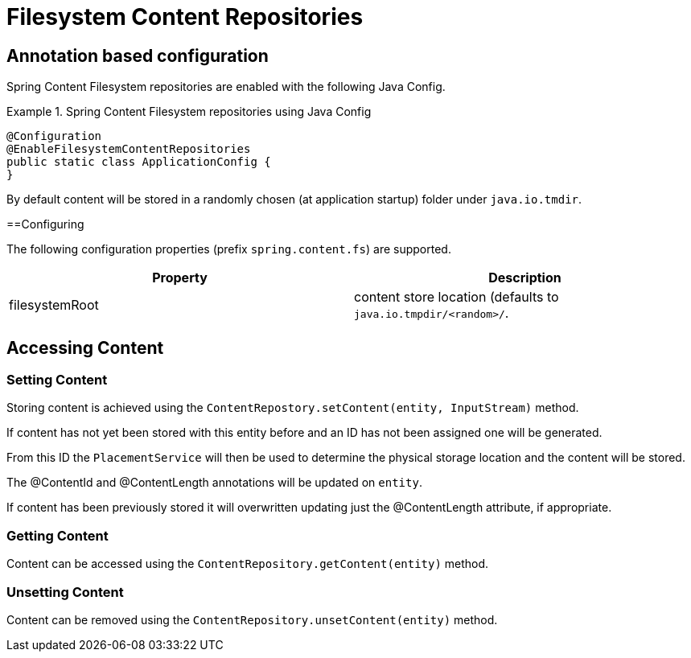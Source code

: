 = Filesystem Content Repositories

== Annotation based configuration

Spring Content Filesystem repositories are enabled with the following Java Config.

.Spring Content Filesystem repositories using Java Config
====
[source, java]
----
@Configuration
@EnableFilesystemContentRepositories
public static class ApplicationConfig {
}
----
====

By default content will be stored in a randomly chosen (at application startup) folder under `java.io.tmdir`.

==Configuring

The following configuration properties (prefix `spring.content.fs`) are supported.

[cols="2*", options="header"]
|=========
| Property | Description
| filesystemRoot | content store location (defaults to `java.io.tmpdir/<random>/`.  
|=========

== Accessing Content

=== Setting Content

Storing content is achieved using the `ContentRepostory.setContent(entity, InputStream)` method.  

If content has not yet been stored with this entity before and an ID has not been assigned one will be generated.  

From this ID the `PlacementService` will then be used to determine the physical storage location and the content will be stored.

The @ContentId and @ContentLength annotations will be updated on `entity`.  

If content has been previously stored it will overwritten updating just the @ContentLength attribute, if appropriate.

=== Getting Content

Content can be accessed using the `ContentRepository.getContent(entity)` method.  

=== Unsetting Content

Content can be removed using the `ContentRepository.unsetContent(entity)` method.
